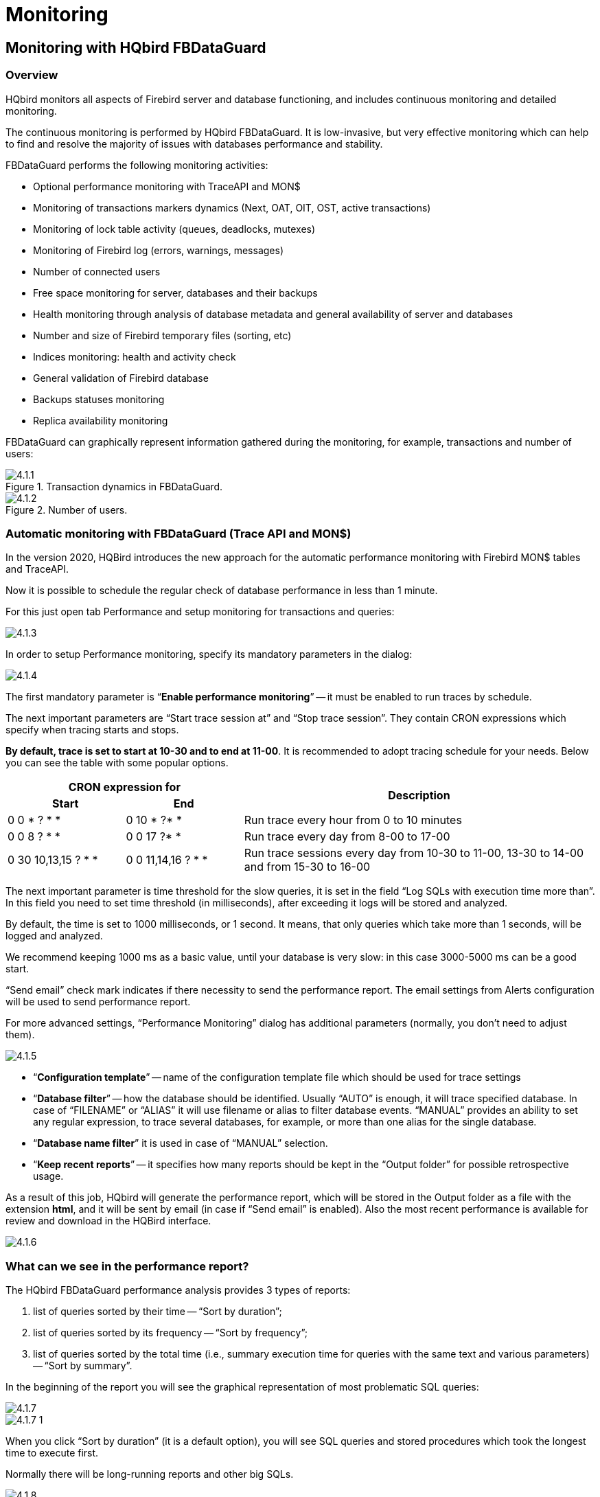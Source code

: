 [[hqbird-monitoring]]
= Monitoring

== Monitoring with HQbird FBDataGuard

=== Overview

HQbird monitors all aspects of Firebird server and database functioning, and includes continuous monitoring and detailed monitoring.

The continuous monitoring is performed by HQbird FBDataGuard. It is low-invasive, but very effective monitoring which can help to find and resolve the majority of issues with databases performance and stability.

FBDataGuard performs the following monitoring activities:

* Optional performance monitoring with TraceAPI and MON$
* Monitoring of transactions markers dynamics (Next, OAT, OIT, OST, active transactions)
* Monitoring of lock table activity (queues, deadlocks, mutexes)
* Monitoring of Firebird log (errors, warnings, messages)
* Number of connected users
* Free space monitoring for server, databases and their backups
* Health monitoring through analysis of database metadata and general availability of server and databases
* Number and size of Firebird temporary files (sorting, etc)
* Indices monitoring: health and activity check
* General validation of Firebird database
* Backups statuses monitoring
* Replica availability monitoring

FBDataGuard can graphically represent information gathered during the monitoring, for example, transactions and number of users:

.Transaction dynamics in FBDataGuard.
image::4.1.1.png[]


.Number of users.
image::4.1.2.png[]


=== Automatic monitoring with FBDataGuard (Trace API and MON$)

In the version 2020, HQBird introduces the new approach for the automatic performance monitoring with Firebird MON$ tables and TraceAPI.

Now it is possible to schedule the regular check of database performance in less than 1 minute.

For this just open tab Performance and setup monitoring for transactions and queries:

image::4.1.3.png[]

In order to setup Performance monitoring, specify its mandatory parameters in the dialog:

image::4.1.4.png[]

The first mandatory parameter is "`*Enable performance monitoring*`" -- it must be enabled to run traces by schedule.

The next important parameters are "`Start trace session at`" and "`Stop trace session`".
They contain CRON expressions which specify when tracing starts and stops.

*By default, trace is set to start at 10-30 and to end at 11-00*. It is recommended to adopt tracing schedule for your needs. Below you can see the table with some popular options.

[cols="1,1,3"]
|===
2+h| CRON expression for
.2+h| Description

h| Start
h| End

|0 0 * ? * *
|0 10 * ?* *
|Run trace every hour from 0 to 10 minutes

|0 0 8 ? * *
|0 0 17 ?* *
|Run trace every day from 8-00 to 17-00

|0 30 10,13,15 ? * *
|0 0 11,14,16 ? * *
|Run trace sessions every day from 10-30 to 11-00, 13-30 to 14-00 and from 15-30 to 16-00

|===

The next important parameter is time threshold for the slow queries, it is set in the field "`Log SQLs with execution time more than`". In this field you need to set time threshold (in milliseconds), after exceeding it logs will be stored and analyzed.

By default, the time is set to 1000 milliseconds, or 1 second. It means, that only queries which take more than 1 seconds, will be logged and analyzed.

We recommend keeping 1000 ms as a basic value, until your database is very slow: in this case 3000-5000 ms can be a good start.

"`Send email`" check mark indicates if there necessity to send the performance report.
The email settings from Alerts configuration will be used to send performance report.

For more advanced settings, "`Performance Monitoring`" dialog has additional parameters (normally, you don't need to adjust them).

image::4.1.5.png[]

* "`*Configuration template*`" -- name of the configuration template file which should be used for trace settings
* "`*Database filter*`" -- how the database should be identified. Usually "`AUTO`" is enough, it will trace specified database. In case of "`FILENAME`" or "`ALIAS`" it will use filename or alias to filter database events. "`MANUAL`" provides an ability to set any regular expression, to trace several databases, for example, or more than one alias for the single database.
* "`*Database name filter*`" it is used in case of "`MANUAL`" selection.
* "`*Keep recent reports*`" -- it specifies how many reports should be kept in the "`Output folder`" for possible retrospective usage.

As a result of this job, HQbird will generate the performance report, which will be stored in the Output folder as a file with the extension **html**, and it will be sent by email (in case if "`Send email`" is enabled). Also the most recent performance is available for review and download in the HQBird interface.

image::4.1.6.png[]

=== What can we see in the performance report?

The HQbird FBDataGuard performance analysis provides 3 types of reports:

. list of queries sorted by their time -- "`Sort by duration`";
. list of queries sorted by its frequency -- "`Sort by frequency`";
. list of queries sorted by the total time (i.e., summary execution time for queries with the same text and various parameters) -- "`Sort by summary`".

In the beginning of the report you will see the graphical representation of most problematic SQL queries:

image::4.1.7.png[]

image::4.1.7-1.png[]

When you click "`Sort by duration`" (it is a default option), you will see SQL queries and stored procedures which took the longest time to execute first.

Normally there will be long-running reports and other big SQLs.

image::4.1.8.png[]

When you click on "`Sort by frequency`" link in the header of the report, you will see most frequent queries: i.e., those queries which started frequently (among logged queries).

image::4.1.9.png[]

For example, in this case the statement `SP_GET_INVOICE_REPORT` was run 46 times. It means that this query heavily affects the overall performance, and it should be optimized first.

When you click on "`Sort by summary`", you will see the queries which took the most part of the time (among logged queries). These queries usually are the best candidates for the optimization.

image::4.1.10.png[]

==== Detailed information for the problematic SQL queries

To see details of the most frequent query, click in the link "`View details`" in the bottom of the query text:

image::4.1.11.png[]

As a result, you will see the longest query among the queries with the same SQL text, with its execution plan, execution statistics and input parameters.

This information is enough to analyze and optimize SQL query in Firebird SQL Studio or other developer IDE.

=== How to select a tool for detailed monitoring

FBDataGuard is the first line of a defense for Firebird database; once FBDataGuard encounters something suspicious inside the monitored areas, it sends an alert with description of the issue.

.Important!
[IMPORTANT]
====
If you have several Firebird servers, we offer HQbird Control Center application which gathers alerts data from the Firebird servers and databases and shows them at the single screen. Contact our for more details.
====

After receiving such alert from FBDataGuard the database administrator should proceed with detailed investigation of the problem.

The choice of tool for detailed monitoring depends on the type of detected problem.

If FBDataGuard reports long-running active transaction (Next-OAT), it is necessary to use *HQbird Mon$Logger* to detect the source of currently running active transaction.

If stuck of oldest interesting transaction is reported, database administrator must plan an explicit sweep to clean uncollected garbage with FBDataGuard sweep job (if it is necessary) and then plan tracking of forced rollbacks with Performance Monitoring in FBDataGuard.

If users report slowness problem with some queries, Perfusion or FBScanner should be used.

If there is unusual spikes in transaction behavior, *IBTransactionMonitor* can be a good addition to HQbird FBDataGuard to clarify the situation.

The problems with general database performance and occasional or periodic slowness require an analysis of database structure, which can be done only with HQbird Database Analyst.

Below we will consider how to work with HQbird monitoring tools in more details.

<<<

== Monitoring with MON$ tables: HQbird MonLogger

HQbird MonLogger is a tool to analyze monitoring tables output in Firebird and find problems with slow SQL queries, wrongly designed transactions (long-running transactions, transactions with incorrect isolation level, etc) and identify problematic applications.

MonLogger can connect to Firebird database with performance problems and identify what is the reason of slowness: is it some user attachment, slow SQL query or long-running transaction?

MonLogger supports Firebird 2.1, 2.5, 3.0, 4.0 and 5.0 -- for older Firebird versions or InterBase please use FBScanner.

MonLogger can show you:

* Top attachments with highest number of IO operations, non-indexed and indexed reads
* Top SQL statements with highest number of IO operations, non-indexed and indexed reads
* Problematic transactions: long-running transactions, transactions with erroneous isolation level, read/write transactions, and related information: when they started, what applications started these transactions, from what IP address, etc
* Attachments and statements with the most intensive garbage collection actions
* Read/write ratio, INSERTS/UPDATE/DELETE ratio, and more.

After connection to the database where you want to find performance problems, several snapshots of monitoring tables should be done -- click on "`Get Snapshot`" to take snapshot.

=== Aggregated performance statistics for users attachments

At the first screen we can see aggregated statistics for database connections, and identify connections with the biggest problems:

image::4.2.1.png[]

==== Sequential reads / Indexed reads

"`Sequential reads / Indexed reads`" shows us total ratio between sequential (non-indexed) reads and indexed reads in application. Usually number of non-indexed reads should be low, so big percent of sequential reads is sign that many SQL queries have `NATURAL` execution plans, and they could be a reason of slow response time.

Click on record in "`TOP attachments: sequential/indexed reads`" will bring you to tab "`Attachments`", where you can see more details about Attachment, and then jump to tab "`Transactions`" or "`Statements`", where you will see transactions and statements linked with selected attachment (if checkmark "`Link to selected attachment`" is on, otherwise all transactions/statements for all attachments will be shown).

==== Write details

"`Write details`" gives you an overview of write operations: ratio between INSERTs/UPDATEs/DELETEs among all database attachments. In the table of top writers you can see attachments with the biggest number of write operations. It is useful to identify applications or software modules which performs excessive number of update or deletes (which are the most dangerous operations in terms of garbage collections).

==== Garbage collection details

What garbage collection operations mean?

* Purge -- engine removes back-versions, only primary version is in database.
* Expunge -- both primary version and all back-versions were deleted.
* Back-out -- remove only primary version (due to rollback).

Usually we can associate purge with `UPDATE` operation, Expunge with `DELETE`, and Backout with rollback of `INSERT` or `UPDATE`. Many backouts could mean that there is a problem with transaction management in the application.

==== Memory usage

"`Memory usage`" graph shows us total memory used by all active attachments now, and peak of allocated memory for them in the past.

List of top attachments by memory usage shows us the biggest memory consumers among your attachments. It is useful to find applications or software modules with excessive memory usage.

=== Aggregated performance statistics for statements

At the second tab you can find aggregated performance statistics for statements.

image::4.2.2.png[]

This statistics better reflects the momentary situation in the database -- since monitoring tables collect information since the beginning of each object life, statements you can see here are those which were running during the moment when snapshot was taken.

==== Sequential reads / Indexed reads

In this list we can see top statements which perform many sequential reads from the database. Usually such statements require SQL tuning -- either through indices tuning, or through SQL query redesign.

To tune the query, check its execution plan: usually it is possible to improve query speed by eliminating `NATURAL` in plans with new indices or query redesign. Click on the statement in this list to open tab "`Statements`", where you can find more details about selected statement, and jump to associated transaction or attachment.

==== Page reads/page writes

This graphs and list shows brief information about top statements which perform many reads -- it means that they consume significant IO and can affect performance of other queries. SQL statements with peak values should be carefully checked for optimal performance.

==== Write details for statements

At this graph you can see what writing SQL statements were doing at the moment when snapshot of monitoring tables was taken, and identify UPDATES and DELETEs which made many changes in the database.

==== Garbage collection details for statements

At this graph we can see how many garbage collection operations were done by statements running at the moment of snapshot.

==== Memory usage for statements

Unlike aggregated memory usage statistics for attachment, statements' memory usage can show us list of exact statements which consume a lot of memory at the moment.

=== Attachments

The third tab is "`Attachments`". You can open this tab directly to jump there by clicking one of the records at "`Aggregated performance statistics`".

image::4.2.3.png[]

"`Attachments`" shows the list of users connected to the Firebird database, with many useful details: `USER` and `ROLE` of attachment, start time and ID of attachment, is there garbage collection enabled for the attachment, name of remote process which established an attachment, and several accumulated performance counters for the attachment: number of sequential reads (done by attachment since its start), number of indexed reads, number of inserts, updates and deletes, as well records backouts, purges and expunges.

By default, some of columns of attachment are switched off, to show only most important information.

Of course, every time you click on attachment, you can jump to transactions running inside it, and then to statements. There is a checkbox in the left upper corner of "`Transactions`" and "`Statements`" tabs, which controls the behavior -- when checked, only transactions and statements marked by selected attachment ID, will be shown.

=== Transactions

Tab "`Transactions`" shows active transactions at the moment when snapshot was taken.

image::4.2.4.png[]

If checkbox "`Link to selected attachment`" is enabled, only transactions for selected attachment will be shown, otherwise all transactions are shown.

One of the most important characteristics is a lifetime of transactions: since Firebird is designed to work with short write transactions, it is important to keep them as short as possible. MonLogger highlights transactions with isolation modes and read-write settings which hold Oldest Active transaction and therefore provoke excessive record versions to be not cleared. If you see such transaction and it started a while ago, it means that it can be responsible for excessive records versions.

Sort on "`started at`" column and look for old transactions, marked in red: all writeable transactions and read only snapshots stuck Oldest Active Transaction and provoke excessive record versions to be hold. Identify where these transactions started (right-click and select "`View parent attachment`") and fix your code to commit this transaction earlier.

=== Statements

image::4.2.5.png[]

Tab "`Statements`" shows statements active at the moment of snapshot: if you need to catch all statements FBPerfMon or FBScanner should be used (all these tools are part of IBSurgeon Optimization Pack).

If "`Link to selected attachment`" is enabled, only statements for specific attachment will be shown, otherwise all active statements are in the list.

Some statements have no associated transaction id (=0): these queries are prepared, but not executed.

<<<

[[hqbird-advanced-monitor-viewer]]
== Advanced Monitor Viewer

Advanced Monitor Viewer allows graphical display of additional performance counters. They are based on both trace data and data from monitoring tables, plus additional system utilities such as wmic (Windows) are used.

To launch the "`Advanced Monitor Viewer`" click on the corresponding item of the Start menu menu:IBSurgeon[HQbird Server Side 2024 > Advanced Monitor Viewer] or run the script `AVM/quick_start.cmd`.

After successful launch, the page `http://127.0.0.1:8083` will open in your default browser.

You will be prompted to log in:

image::4.4.1.png[]

The default login and password are the same as for DataGuard: "admin / strong password".

After successful authentication, a page will open with a panel on which various graphs are located, displaying the system load at different points in time.

On the left side of the page, you will see two buttons: "`Properties`" and "`Databases`". The first one opens a context menu for selecting counters that will be displayed on the charts. The second, opens the context menu in which you can select the database for which these counters are displayed. The database must be registered for monitoring with DataGuard.

image::4.4.1-1.png[]

At the top of the page, the name of the database, bookmarks with dates are displayed, as well as the time interval for which the performance counters are displayed. You can change the viewing date and select the desired interval.

image::4.4.2.png[]

The following counters can be displayed graphically:

=== Fetches, Reads, Writes, Marks

The graph displays the performance counters Fetches, Reads, Writes, Marks based on monitoring tables. You can drill down to each time point by clicking on it or selecting "Data for time" from the list.

image::4.4.3.png[]

=== Users

The graph displays the number of active users and requests, as well as the ping time. You can drill down to each time point by clicking on it or selecting "Data for time" from the list.

image::4.4.4.png[]

=== Traces

The graph displays the performance counters Fetches, Reads, Writes, Marks and statement execute time based on data from trace logs. You can drill down to each time point by clicking on it or selecting "Data for time" from the list.

image::4.4.5.png[]

=== RAM and CPU Windows

The graph displays the consumed memory, as well as the processor load based on tracking by the wmic utility.

image::4.4.6.png[]

=== RAM and LoadAvg Linux

The same as "RAM and CPU Windows", only in Linux.

=== Transactions

The graph displays the number of active transactions and the gap between the counters OST-OIT, Next-OAT.

image::4.4.7.png[]

=== Lock Table Info

The graph displays data to the load on the lock manager (relevant in Classic and SuperClassic).

image::4.4.8.png[]

<<<

== Monitoring with HQbird FBScanner

=== What is FBScanner?

FBScanner (Firebird Scanner) is a tool included in HQbird advanced distribution of Firebird, which can monitor and view all traffic between Firebird and InterBase servers and their client applications.

It shows the real-time activity of connected clients:

* Connections (IP/Name, duration, CPU load),
* Queries (query text, status, parameters)
* Transactions (with parameters).

FBScanner can log all SQL traffic to text files and external Firebird database, it includes FBScanner LogAnalyzer module to analyze SQL performance.

FBScanner can be used to profile database applications, monitor user activity, and manage database connections (including client disconnects on Classic, SuperClassic and SuperServer architectures). It`'s also ideal for troubleshooting INET errors, as well as auditing existing applications and performance tuning.

FBScanner supports Firebird (V1.x, V2.0, V2.1 and V2.5), InterBase (V4.0 to 2009/XE3). It is a useful tool for analyzing production databases, especially if the application has been developed by third-party and there is no source code available.

FBScanner is transparent as far as the database application is concerned and does not require any changes in application or database source code, logic or configuration.

=== Issues that FBScanner can help to resolve

* Real-time monitoring of connections. FBScanner shows all connections to the selected database server: the IP/DNS name of connected client, database and connection time.
* Real-time monitoring of SQL queries. For each connection FBScanner shows all the currently running SQL queries along with their transaction parameters.
* Detection of the oldest connection and the oldest active transaction to allow you to analyze that may have non-optimal transaction behavior or incorrect transaction design or show users who might be using the application in a manner that may be affecting performance.
* Client disconnects. Check that disconnections are taking place correctly. You can also use FBScanner to disconnect users in order to perform maintenance or database upgrades.
* FBScanner allows the routing of specific applications or particular users to allow you to zoom in on specific applications or users.
* You can log SQL queries. For debugging or for security FBScanner can log all the selected traffic to a special database for further analysis. FBScanner includes LogAnalyzer tool to find bad queries and ineffective SQL plans.


=== Performance Impact

FBScanner does not change anything in transferred SQL traffic and works simply like a transparent proxy, so all applications will work normally.

FBScanner consume approximately 50-150Mb of memory (for 30-100 active clients), it is known that FBScanner adds approximately 150ms for every SQL statement.

=== How to configure FBScanner for local computer?

To configure FBScanner start "`FBScanner Service Settings`" from Start menu (`IBSurgeon\HQbird Server Side\Firebird SQL Scanner\`).This tool will help you to setup both basic and advanced configuration parameters for FBScanner.

The basic configuration parameters are shown at the main screen of "`FBScanner Configuration`". It scans Windows registry for installed Firebird services and show them in the grid.

image::4.3.1.png[]

By default Firebird uses port 3050 for network connections.

FBScanner works as a transparent TCP proxy -- it redirects all SQL traffic from and to Firebird clients to another.

FBScanner offers to change Firebird port to 3053, in order to start its own instance at 3050. FBScanner checks for the port usage and if either 3050 or 3053 are used by other software (not Firebird), it will warn you with red caption "`Port used`" near new "`Port`" text box.

The green figure in the center of "`FBScanner Configuration`" main screen briefly shows how client applications SQL traffic will be passed.

At the figure below you can see that FBScanner found Firebird 1.5 instance, and offers to change its port to 3053, in order to set own instance to listen at 3050.

Such default scenario will give the maximum compatibility with existing Firebird clients (i.e., end-user applications).

To approve the changes, click "`Ok`", otherwise "`Cancel`".

[IMPORTANT]
====
If FBScanner settings were changed, FBScanner Service will be restarted, and all existing Firebird connections will be dropped! Be careful with changing FBScanner settings in production environment. FBScanner will ask your permission to restart, please decide carefully.
====

=== How to setup FBScanner for remote computer?

FBScanner can route SQL traffic not only as local proxy, but from another computer too. To understand the difference and discover consequences, let's walk though details.

The basic (and default) configuration of FBScanner implies that it works on the same computer where Firebird is working, and process all SQL traffic from Firebird clients (i.e., end-user applications) which use default connection string (and, therefore, port 3050).

image::4.3.2.png[]

Sometimes it's not convenient to setup FBScanner to process all requests, for example, in case of:

* Only several (may be, the single workstation) workstations need to be profiled/logged
* Only certain application or narrow functionality need to be profiled
* Developers need to check some SQL code on the live database -- gather SQL log with execution statistics, plans, etc.
* Heavy load (too many workstations). In case of heavy load FBScanner can consume resources of the main server, and it's better to move FBScanner (as well as FBScanner log, if it's enabled, to the dedicated computer).
* Linux server. If Firebird works on Linux, it's possible to route SQL traffic through remote instance of FBScanner on Windows.

In these cases the good idea is to setup FBScanner at the remote computer and pass only part of SQL traffic through it. It also makes possible to perform necessary analysis of SQL without changing ports or other configuration at server -- the only needed adjustment will be change host name in client applications' connections strings.

One of the frequent use cases for setting up FBScanner in remote configuration is using it as debug console for developer computer, so developer can see in real-time (with FBScanner LogViewer) or afterwards (with FBScanner LogAnalyzer) all SQLs from own computer to the Firebird server.

At the figure below you can see how it can look like:

image::4.3.3.png[]

Now let's back to the configuration and see how easy to setup FBScanner to route SQL traffic at the remote computer.

At the bottom of the main screen of "`FBScanner Configuration`" you can see the following default settings (for Firebird 2.5 example we considered above):

image::4.3.4.png[]

In order to setup FBScanner to route SQL traffic to the remote Firebird, we need to change "`Server Type`" from "`Local...`" to "`Remote`". It will change the main screen of the configuration tool.

First of all, we need to specify network name (or IP) of the computer with Firebird instance and port where it will be used -- it should be entered into "`Interface`" text box.

Then we need to specify Firebird version -- in our example it's Firebird 1.5.

FBScanner instance also has "`Interface`" -- it's the list of network adapters found at the computer. If you need to bind FBScanner to one of them and disable connections from other network adapters, choose one of the adapters from the drop-down list. By default FBScanner will accept Firebird clients`' requests from all network adapters.

Below you can see the example of FBScanner configuration to route SQL traffic to remote Firebird instance, which resides on *myserver1* computer and works on default port 3050.

image::4.3.5.png[]

Click "`Ok`" to confirm new settings, and FBScanner will route SQL requests to the remote Firebird.

[IMPORTANT]
====
If you need to pass SQL traffic from client applications through remote FBScanner, please change Firebird appropriate connection string. For example, if originally client applications have connected with "`*myserver1:C:\Database\data.fdb*`", in order to pass SQL traffic through FBScanner in this example you need to change connection string to "`*computer1:C:\Database\data.fdb*`" (where `computer1` is the network name of the computer where FBScanner works).
====

=== How to setup logging?

From Start menu run "`Firebird Scanner\FBScanner Settings`", then click button "`Advanced options`" (in the right bottom of the main screen).

image::4.3.6.png[]

At the dialog click tab "`SQL log`".

image::4.3.7.png[]

By default logging is disabled.

[IMPORTANT]
====
It's important to understand that logging to SQL database will write all SQL operations, including transactions, connects, etc. It means that SQL log database will consume the same amount of resources (CPU, HDD, etc) as the main database does. Due to this fact for heavy load environments we recommend to use remote configuration of FBScanner for SQL logging.
====

There are 2 options for logging -- to file and to Firebird log database.

==== Logging to text files

File logging creates text file for each connection where FBScanner writes SQL and transactions operators. We recommend file logging for debug purposes and during development -- it's suitable to investigate linear SQL code. If there are a lot of connections, file logging becomes not very suitable.

To enable file logging, click radio button near "`File`" option and set folder where to store file logs (check that specified folder exists first!):

image::4.3.8.png[]

Then click "`Ok`".

[IMPORTANT]
====
Enabling logging will require restart of FBScanner Service, so all current connections will be dropped. FBScanner will ask your permission to do it immediately.
====

==== Example of text file logging

For the following `isql` commands

[listing]
----
Use CONNECT or CREATE DATABASE to specify a database

SQL> connect "localhost:E:\Temp\TEST15_2.FDB";
Database:  "localhost:E:\Temp\TEST15_2.FDB"

SQL> create table t1(i1 integer, c1 varchar(150));
SQL> create table t2(i2 integer, b1 blob);
SQL> select count(*) from t1;

COUNT
============
0

SQL> insert into t1(i1, c1) values(1, 'test');
SQL> select count(*) from t1;

COUNT
============
1

SQL> exit;
----

FBScanner created the following log:

[listing]
----
/* Log created by FBScanner v2.7.19
14.01.2011 16:06:07
	  Client IP      = 127.0.0.1
	  Client Name    = ibsurgeon3
	  Client Process = isql [1884]
*/
CONNECT '127.0.0.1/3053:E:\Temp\TEST15_2.FDB' USER 'SYSDBA';

/* 14.01.2011 16:06:09 */
/* TrID=20; */
SET TRANSACTION READ WRITE WAIT SNAPSHOT;

/* 14.01.2011 16:06:09 */
/* TrID=22; isc_tpb_version1, isc_tpb_write, isc_tpb_read_committed, isc_tpb_wait,
   isc_tpb_no_rec_version */
SET TRANSACTION READ WRITE WAIT ISOLATION LEVEL READ COMMITTED NO RECORD_VERSION;

/* 14.01.2011 16:06:19 */
/* QrID=26 TrID=22; EXECUTE */
create table t1(i1 integer, c1 varchar(150));

/* 14.01.2011 16:06:19 */
/* QrID=26 TrID=22; INFO */

/* 14.01.2011 16:06:19 */
/* TrID=22; */
COMMIT;

/* 14.01.2011 16:06:33 */
/* TrID=27; isc_tpb_version1, isc_tpb_write, isc_tpb_read_committed, isc_tpb_wait,
   isc_tpb_no_rec_version */
SET TRANSACTION READ WRITE WAIT ISOLATION LEVEL READ COMMITTED NO RECORD_VERSION;

/* 14.01.2011 16:06:33 */
/* QrID=31 TrID=27; EXECUTE */
create table t2(i2 integer, b1 blob);

/* 14.01.2011 16:06:33 */
/* QrID=31 TrID=27; INFO */

/* 14.01.2011 16:06:41 */
/* TrID=32; isc_tpb_version1, isc_tpb_write, isc_tpb_read_committed, isc_tpb_wait,
   isc_tpb_no_rec_version */
SET TRANSACTION READ WRITE WAIT ISOLATION LEVEL READ COMMITTED NO RECORD_VERSION;

/* 14.01.2011 16:06:41 */
/* QrID=36 TrID=20; EXECUTE */
select count(*) from t1;

/* 14.01.2011 16:06:41 */
/* QrID=36 TrID=20; INFO */

/*
	Fetch count     = 1
*/

/* 14.01.2011 16:07:11 */
/* QrID=38 TrID=20; EXECUTE */
insert into t1(i1, c1) values(1, 'test');

/* 14.01.2011 16:07:17 */
/* QrID=40 TrID=20; EXECUTE */
select count(*) from t1;

/* 14.01.2011 16:07:17 */
/* QrID=40 TrID=20; INFO */

/*
	Fetch count     = 1
*/

/* 14.01.2011 16:07:26 */
/* TrID=32; */
COMMIT;

/* 14.01.2011 16:07:26 */
/* TrID=27; */
COMMIT;

/* 14.01.2011 16:07:26 */
/* TrID=20; */
COMMIT;
----

As you can see, file log is useful to understand how SQL commands were run inside the single connect.

==== Logging to Firebird database

Before you start with SQL log, it's necessary to understand some implementation details, which can be important for production systems.

In general logging to Firebird database is implemented in the straightforward way: FBScanner service writes all traffic to the external Firebird database. Firebird database with log can be at the same computer where FBScanner resides, or at the remote computer.

Please consider the following requirements for SQL log configuration:

* Log database (and appropriate Firebird instance) should be in Firebird 2.5 format (since FBScanner 2.7.15). If you are forced to use FBScanner at the computer with another Firebird version, you need to use embedded Firebird 2.5 to store log.
* SQL traffic from all logged connections is written into the single table, with appropriate markers (from what computer, application, user, etc. this particular record was created).
* Log database can consume significant amount of resources in case of heavy load. For many connections it`'s recommended to setup FBScanner and Firebird log database at dedicated computer.
* In many cases it`'s not necessary to log all connections, because they repeat the same set of SQL queries. Careful investigation of the single connection can be the most effective way to find performance problems.

To enable SQL logging, click on "`SQL`" radio button. It will enable appropriate text boxes and controls.

image::4.3.9.png[]

First of all, click button "`Edit`".

image::4.3.10.png[]

[IMPORTANT]
====
If you intend to use the same Firebird instance to log SQL traffic, you need to specify connections string with explicit and direct port.
In our example it will be port 3053, and connection string looks like `127.0.0.1/3053:C:\FBScanner_log.fdb`
====

In this dialog you also need to specify how to connect to database with log.

If there is no database with specified name, create new database -- click "`Create database log`".

Test connection with log database -- click "`Test connection`".

Click "`Ok`" to save settings.

==== Transactions markers

FBScanner can gather information about transactions markers (in the same way like IBSurgeon Transaction Monitors does). Gathered information will be shown as graphs in FBScanner Log Analyzer.

For this purpose, FBScanner runs separate connect, which requires Login, Password and path to the appropriate client dll (if you track Firebird 1.5 with FBScanner, `fbclient.dll` from 1.5 will be required).

If you decide to gather transactions markers information, mark checkbox "`Collect transactions counters info`" and fill out "`Login`", "`Password`" and "`Client DLL`" fields.

==== Using Embedded Firebird 2.5 for SQL log

If you need to use SQL log at the computer where old Firebird is used (1.0, 1.5, 2.0, 2.1 or even InterBase), it's recommended to use Firebird 2.5 Embedded to store log.

You can download Firebird 2.5 Embedded from https://www.firebirdsql.org[www.firebirdsql.org].

Unpack the archive right into the FBScanner folder (`C:\Program Files\IBSurgeon\Firebird Scanner` by default) and rename `fbembed.dll` into `fbclient.dll`.

Folder structure will look like this

image::4.3.11.png[]

After that run "`Advanced options`", tab "`SQL logging`", radio button "`SQL`" and click "`Edit`", then in the "`Client library`" point to the renamed `fbclient.dll`, as it shown below.

image::4.3.12.png[]

[TIP]
====
In Embedded Firebird `fbclient.dll` represents the whole engine.
It works inside the process of FBScanner and there is no interaction with other installed Firebird instances, both full and embedded.
====

=== How to analyze FBScanner log?

Many users told us that they did not realize how many queries, transactions and other operations are performed by their software. As you remember, FBScanner stores all information into the single table. It uses self-links to reduce the amount of stored information and it makes raw log hard to read and understand.

To facilitate log analysis we have created new module in FBScanner -- LogAnalyzer. It's available in IBSurgeon Deploy Center for all FBScanner users (inside "`Download`" section).

LogAnalyzer requires Firebird 2.5 to work with log database. It also creates new indices and runs heavy reporting queries, so it's recommended the following procedure:

. Setup logging and gather statistics for at least 1 day
. Copy log database to another computer with Firebird 2.5
. Connect to the copy of log database and perform analysis at the developer's computers
. Copy updated versions of log databases as necessary

To analyze log database, start LogAnalyzer and click "`Connect to FBScanner log base`", then fill out connection parameters and select log database.

image::4.3.13.png[]

At first start LogAnalyzer will create necessary indices, it can take several minutes.

After that LogAnalyzer will show the last available day in the log at the "`Server Load`" tab:

image::4.3.14.png[]

"`Server Load`" tab shows how many SQL queries were run per minute, and how much time they took to execute. Effectively it shows server load, i.e., number of queries and their execution times.

Zoom in (button in the top left corner of the tab "`Server load`"), drag graph by holding right-button of the mouse and select the peak you are interested to investigate -- click right-button to show popup-menu

image::4.3.15.png[]

It will show you tab "`All statements`", where you can browse SQL queries

image::4.3.16.png[]

Select any query to see its text and, if plan logging feature is enabled, its plan.

To follow the execution flow, you can right-click on the query and look for connection and transactions for this query

image::4.3.17.png[]

LogAnalyzer marks bold queries in the same transaction:

image::4.3.18.png[]

You can sort queries and, for example, find query with the longest execution time:

image::4.3.19.png[]

To know more about this query -- double-click on it and see more details

image::4.3.20.png[]

=== How to track 10054 errors, disconnects and failed login attempts?

FBScanner automatically logs all 10054 errors, disconnects and failed login attempts with detailed description in the `FBScanner.log` file, which is in FBScanner main directory.

[listing]
----
19.08.2010 21:43:09
	Connect Error
	  Client IP      = 192.10.1.2
	  Client Name    =
	  DB Name        =
	  DB User        = MORTON
	  Client Process = SUPC [5520]
	  Client Process (by fbclient) = E:\TEMP\TEST1.EXE [5520]
	  STATUS         = [file  is not a valid database]


19.08.2010 21:43:25
	Login Failed
	  Client IP      = 127.0.0.1
	  Client Name    = ibsurgeon3
	  DB Name        = C:\Program Files\Jupiter2010\Data\data.gdb
	  DB User        = MORTON
	  Client Process = Jupiter.exe [3032]
	  Client Process (by fbclient) = E:\TEMP\TEST1.EXE [3032]
	  STATUS         = [Your user name and password are not defined.
Ask your database administrator to set up a Firebird login.]
----

=== Backup/restore and mass load operations

To perform operations which do not require monitoring or debugging, like backup and restore or mass load of records (in billing systems) we recommend bypassing FBScanner service.

If FBScanner is installed in default recommended configuration, i.e., on port 3050 and Firebird is on port 3053, connection strings should be like this

[listing]
----
server_name/3053:Disk:\Path\database.fdb
----

example of connection string

[listing]
----
connect "localhost/3053:C:\TEMP\database.fdb" user "SYSDBA" password "masterkey";
----

Example of using backup command

[listing]
----
gbak.exe -b -g -v -user SYSDBA -pass masterkey localhost/3053:C:\TEMP\database.fdb C:\temp\backup.gbk
----

and, of course, using local connection string will always bypass FBScanner:

[listing]
----
gbak.exe -b -g -v -user SYSDBA -pass masterkey C:\TEMP\database.fdb C:\temp\backup.gbk
----

=== Real-Time Monitoring: FBScanner Viewer

To monitor connections, queries and transaction in real-time FBScanner includes special tool namely FBScanner Viewer.

FBScanner Viewer shows momentary snapshot of SQL traffic between Firebird and monitored client applications.

image::4.3.21.png[]

In the first column we can see type of record -- connection, statements or transaction.

In the table below you can find description of all columns at main page of FBScanner Viewer (some columns are hidden by default, use menu Columns to turn them on/off):

[cols="1,1", options="header"]
|===
| Column title
| Column description


|! (first column)
|Indicates type of record in FBScanner Viewer -- there are separate set of values for SQL statements, transactions and connections.
They are described in the next table below.

Sign "`!`" in the title of this column means active filter -- click on the triangle at right side of sign "`!`" to adjust it.

|Tag
a|Green/red background shows CPU Usage in % (red -- Kernel, green -- Firebird).

Text is shows tags value (if it was specified in SQL query).

Example how to set tag values:

[listing]
----
SELECT * FROM RDB$DATABASE
/*FBSCANNER$CON_NAME=MyConnect;
FBSCANNER$TR_NAME=MyTransaction;
FBSCANNER$ST_NAME=SomeImportantQuery; */;
----

Also in this column you will see execution of `gbak` and `gfix` tools.

|Transaction Count
|Applicable for connection row.
Number of active transactions in the connection is shown.

It's very useful to find applications with auto-commit and other ineffective transaction management issues.

|PID
|Process ID for Firebird. Only for Classic Architecture

|Client IP
|IP of connection

|Client Name
|DNS of connection (if possible to resolve)

|Client Process Name
|Starting from Firebird 2.1, `fbclient.dll` shows name of client application. For example, `C:\Program Files\Firebird\Firebird_2_1\bin\isql.exe`

|Priority
|Priority of Firebird instance (Classic only)

|Database
|Database name or its alias, as it appears in the connection string

|User
|Users name -- for example, SYSDBA (it does not supported Trusted Authentication)

|Role
|Role of user

|Start
|For connection row -- connection time, for transaction -- start time of transaction, for statement -- query start time.

|Time
|`'NOW' - Start`; Time from the start moment

|Last Activity
|Time of last action for current connect/transaction/statement.

|Inactive
|`'NOW' - Last Activity`; Period of inactivity

|Latest Retaining
|Time of the most recent "`COMMIT RETAINING`" or "`ROLLBACK RETAINING`" in the current transaction

|Retaining
|`'NOW' - Latest Retaining`

|Received
|Bytes, received by client

|Sent
|Bytes, sent by client

|CPU Time
|Shows overall time consumed in connection/transaction/query. If there is more than 1 query in transactions, execution time of all queries will be summarized. The same rule is for connection time calculation.

|Prepare Time
|

|Execute Time
|

|Fetch Count
|Applicable only for statements. Number of rows, as it's reported by `fbclient.dll`

|Protocol
|Firebird protocol version for current session.

|Version
|Version of `fbclient.dll`/`gds32.dll`.

Version detection is not 100% correct: minor versions are considered as the same, JayBird and .NET Provider are considered as the same, InterBase 8.x = InterBase 9.x
|===

In the following table you can see details for the values appeared in the first column in FBScanner Viewer for SQL statements rows:

[cols="1,1", options="header"]
|===
| Flag
| Description


|A
|Allocated. Initial phase of SQL query life cycle

|P
|Prepared. Indicates that statement was prepared

|E
|Execute. Query is being executing at the moment

|C
|Closed statement. Execution is finished

|D
|Dropped statement.

|F
|Fetching is in progress

|f
|Fetching is in progress, but suspended at the moment (recordset is not fetched)

|c
|Closed cursor. All data was fetched.
|===

==== Tags

Tags allow assigning readable identifiers (names) to Connections, Queries and Transactions.

You just need to add these commentaries:

[listing]
----
SELECT COUNT(*) FROM RDB$DATABASE
/* FBSCANNER$CON_NAME=My_application;
   FBSCANNER$TR_NAME=Read_only_transaction_N1;
   FBSCANNER$ST_NAME=Customers_list_query; */
----

* FBSCANNER$CON_NAME= sets the name of connection. After the first assignment this name will be kept during the whole connection life.
* FBSCANNER$TR_NAME= sets the name of transaction. After the first assignment this name will be used during the whole life of transaction.
* FBSCANNER$ST_NAME= sets the name of query.

Tags are showed in the first column in FBScanner Viewer grid, and it`'s possible to filter tags by their names.

Tags are useful to quickly answer the following frequent questions:

* What program has launched this query? (developers need to mark with FBSCANNER$CON_NAME tag each database connection)
* What is the transaction for this query? (developers need to use FBSCANNER$TR_NAME tag to mark transactions)
* What is this very long query? (developer can mark long queries with readable names like "`Annual report`").

==== FBScanner Viewer Menu

FBScanner Viewer offers wide range of options to make debugging and optimization easier, which are accessible through its menu:

* *Server*
+
** Connect To
** Disconnect To
** Recent Servers
** Exit
* *Connections*
+
** Disconnect
** Disconnect Clients...
** Kill Process
** Latest Queries
** Oldest Connection
** Process Priority...
** Ping Client
** Ping All Clients
** Extract Plans
* *Transactions*
+
** OAT
* *Tools*
+
** *View Style*
+
*** Database Administrator (connections only)
*** Database Developer (without transactions)
*** Database Developer (with transactions)
** Language -- English, Italian, Russian, Portuguese
** Plugins
** Options
* *Columns* -- list of columns
* *Help*


==== Server

To connect to the FBScanner Service select Service\Connect To.

The following dialog will appear:

image::4.3.22.png[]

After selecting the server FBScanner Viewer will ask for password. There are 2 passwords -- for read-only access and for administrator (full) access. By default the password for read-only access is blank.

image::4.3.23.png[]

[TIP]
====
To setup passwords for FBScanner Viewer access you need to go to "`FBScanner Configuration`" -- "`Advanced Settings`".
====

*Server\Disconnect* disconnects FBScanner Viewer from FBScanner Service.

*Server\Recent Servers* shows list of most recent FBScanner Services where FBScanner Viewer connected to.

*Exit* closes FBScanner Viewer.

==== Connections

"`Disconnect`", "`Disconnect clients`" and "`Kill Process`" menu options are available only when connected to FBScanner Service with administrative rights.

*Disconnect* will ask to close the current connection (highlighted in the main FBScanner Viewer grid):

image::4.3.24.png[]

"`*Disconnect clients*`" runs the following dialog:

image::4.3.25.png[]

In the right side there is a list of connections, represented by databases names, or clients, or user, according the filter above.

Using > and < buttons, administrator can select connections to be disconnected and then click "`Disconnect`" button.

Disconnect will be done by emulation of 10054 error -- there will be appropriate record(s) in the `firebird.log` (`interbase.log`) and in `FBScanner.log`.

==== Kill

There are few cases when you need to kill Firebird process, and we do not recommend it.

"`Kill process...`" asks for explicit killing of Firebird process, and it works only at local FBScanner and Classic Architecture:

image::4.3.26.png[]

It will not work with SuperServer or SuperClassic architectures.

"`*Latest Queries*`" shows list of 20 most recent queries in the selected connection:

image::4.3.27.png[]

It's useful for ad-hoc debugging, it works like "`Rewind`" button.

[TIP]
====
For full-fledged logging of SQL traffic enable SQL logging feature in FBScanner Service, and use FBScanner LogAnalyzer to look through the log.
====

"`*Oldest Connection*`" shows the oldest connection in the grid.

"`*Process Priority*`" is applicable only for local FBScanner installation with Classic architecture.
It enables to set process priority for Classic instances.

"`*Ping Client*`" allows to check – is selected connection still alive?

"`*Ping All Clients*`" checks all connections in the same way.

"`*Extract plans*`" starts plan extracting for selected connect. Extracted plans are shown in the grid, and also stored in the SQL (or text) log.
If logging is not enabled, nothing happens. To enable plan extraction for all connects, use appropriate setting in "`FBScanner Configuration`".

==== Transactions

The single option *Transactions\OAT* will put selection in the grid to the oldest active transaction.

==== Tools

In menu "`Tools`" we can see several options.

With "`*View Style*`" user can select the most suitable representation of grid data:

* Database Administrator (connections only)
* Database Developer (without transactions)
* Database Developer (with transactions)

FBScanner Viewer is localized in 4 languages.

Use *Tools\Language* to switch between languages:

image::4.3.28.png[]

"`*Plugins*`" option enables plugins.

For more information please contact link:mailto:support@ib-aid.com[support@ib-aid.com]

"`*Options*`" is another way to change some of FBScanner Service parameters.

image::4.3.29.png[]

Please consider appropriate session of this guide for details of FBScanner Service Configuration.

==== SQL log structure

FBScanner stores SQL traffic in the following table:

[source,sql]
----
CREATE TABLE FBSCANNER$LOG
(
    ID                   BIGINT NOT NULL,
    IDATTACHMENT         BIGINT,
    IDTRANSACTION        BIGINT,
    PID                  INTEGER,
    ROW_TYPE             INTEGER NOT NULL,
    CLIENT_IP            VARCHAR(24),
    CLIENT_NAME          VARCHAR(256),
    CUSTOM_NAME          VARCHAR(256),
    SUBNET_NAME          VARCHAR(256),
    DB_FILENAME          VARCHAR(512),
    DB_USER              VARCHAR(512),
    DB_ROLE              VARCHAR(512),
    START_TIME           TIMESTAMP DEFAULT 'NOW' NOT NULL,
    END_TIME             TIMESTAMP,
    LAST_ACTIVITY        TIMESTAMP DEFAULT 'NOW' NOT NULL,
    LAST_RETAINING       TIMESTAMP,
    WORK_TIME            INTEGER DEFAULT 0 NOT NULL,
    CPU_TIME_USER        INTEGER DEFAULT 0 NOT NULL,
    CPU_TIME_PRIVILEGED  INTEGER DEFAULT 0 NOT NULL,
    FETCH_COUNT          INTEGER DEFAULT 0 NOT NULL,
    RESULT               INTEGER,
    SQL_TEXT             BLOB SUB_TYPE 1 SEGMENT SIZE 80,
    SQL_TEXT2            BLOB SUB_TYPE 1 SEGMENT SIZE 80,
    SQL_PLAN             BLOB SUB_TYPE 1 SEGMENT SIZE 80,
    PREPARE_TIME         INTEGER DEFAULT 0 NOT NULL,
    EXECUTE_TIME         INTEGER DEFAULT 0 NOT NULL
);
----

==== Logical structure

There are 3 levels of hierarchy in this table:

* ID -- primary key
* IDATTACHMENT and IDTRANSACTION -- foreign keys referenced to FBSCANNER$LOG.ID
* ROW_TYPE -- hierarchy level (0, 1, 2 )

.Level 1. Connection.ROW_TYPE = 0
[cols="1,1", frame="all"]
|===
|PID
|Process ID (only for local FBScanner)

|ROW_TYPE
|0

|CLIENT_IP
|IP address of client

|CLIENT_NAME
|DNS name

|CUSTOM_NAME
|Connection tag (if assigned in query text)

|SUBNET_NAME
|Logical name of subnet. See file `FBScanner.subnets`

|DB_FILENAME
|Database alias or full database path

|DB_USER
|User name

|DB_ROLE
|User role

|START_TIME
|Start of connection

|END_TIME
|End of connection
|===


.Level 2. Connection.ROW_TYPE = 1
[cols="1,1", frame="all"]
|===
|IDATTACHMENT
|Connection ID

|ROW_TYPE
|1

|CUSTOM_NAME
|Transaction tag (if assigned)

|START_TIME
|Transaction start time

|END_TIME
|Transaction end time

|LAST_RETAINING
|Time of most recent commit retaining or rollback retaining

|RESULT
|

0 – transaction is active

1 – Commit

2 – Rollback

|SQL_TEXT
|Transaction flags
|===



.Level 2. Connection.ROW_TYPE = 2
[cols="1,1", frame="all"]
|===
|IDATTACHMENT
|Connection ID

|IDTRANSACTION
|Transaction ID

|ROW_TYPE
|2

|CUSTOM_NAME
|Query tag (if assigned)

|START_TIME
|Query start time

|WORK_TIME
|Time till the answer from server

|CPU_TIME_USER
|CPU Time (local only)

|CPU_TIME_PRIVILEGED
|CPU Kernel Time (local only)

|FETCH_COUNT
|Number of records, returned by query

|RESULT
|0 -- query executed successfully, otherwise this field contains SQLCODE of error

|SQL_TEXT
|Query text (with parameters)

|SQL_TEXT2
|Original query text(NULL if equal to SQL_TEXT)

|SQL_PLAN
|Query execution plan (if "`Extract plans`" setting is enabled)

|**PREPARE_TIME**
|Prepare time

|**EXECUTE_TIME**
|Query execution time
|===

==== Indices in the log

Initially log database contains only primary key index.

FBScanner Log Analyzer creates necessary indices at the first connect.

=== FBScanner Feature Matrix

[cols="1,4,1,1"]
|===
.2+h| #
.2+h| Feature
2+h|FBScanner mode

h| Agent
h| Remote


|
|Operation Systems Support
|
|

|
|**Windows**
|X
|X

|
|Linux, Mac OS X, Free BSD
|
|X

|
|Firebird and InterBase versions supported
|
|

|
|Firebird 1.0, Yaffil 1.0 (including logging)
|X
|X

|
|Firebird 1.5 (including logging)
|X
|X

|
|Firebird 2.0 (including logging)
|X
|X

|
|Firebird 2.1 (including logging)
|X
|X

|
|Firebird 2.5 (including logging + SuperClassic support)
|X
|X

|
|InterBase 6.0-2009/XE (including logging)
|X
|X

|**1**
|**Connections**
|
|

|**__1.1__**
|**__Information about established connections in the FBScanner Viewer:__**
|
|

|
|Firebird/InterBase user login
|X
|X

|
|IP-address or computer name
|X
|X

|
|Connection time and time of the latest activity
|X
|X

|
|Priority of processes (only for Classic architecture)
|X
|

|**__1.2__**
|**__Connection management (requires logging to FBScanner Viewer with Admin rights)__**
|
|

|
|Safe disconnect of one or several connections using TCP/IP connection interruption (imitation of 10054 error)
|X
|X

|
|Changing of processes priority in Classic architecture (for example, to adjust priority of long running report or something like this. Using tags administrator can recognize connection where report is working -- see below in "`Tags`").
|X
|

|
|Automatic priority settings for Firebird with Classic architecture.
In FBScanner configuration administrator can set up automatic correspondence:

Specified IP or subnet of IPs – set priority X

Specified hostname – set priority X

Specified database name – set priority X

Specified user login name – set priority X
|X
|

|
|Killing of Classic processes, not recommended to use, but sometimes it is helpful
|X
|

|
|Ability to restrict all connections (to perform some operations which require exclusive access)
|X
|X

|
|Filtering connections viewing using all connections parameters (except time information)
|X
|X

|
|White and black list of databases to connect
|X
|X

|
|White and black list of IP addresses (clients)
|X
|X

|
|Restriction of connections # -- administrator can limit the number of connections
|X
|X

|
|Emulation of "`Wrong login/password`" error for denied connections
|X
|

|
|Detection of old/incorrect versions of fbclient.dll/gds32.dll
|X
|X

|**__1.3__**
|**__Logging events related with connections__**
|X
|X

|
|FBScanner logs unsuccessful login attempts in the `FBScanner.log`. For each unsuccessful login attempt FBScanner writes the following information: IP-address, login name, database and time of login attempt.
|X
|X

|
|

If connection was broken (10054 error), FBScanner determines and logs one of the 5 type of disconnects:

Client application was closed improperly (for instance, application was closed by Task Manager)

Connection was closed by time-out (it`'s possible to set forced disconnect in FBScanner to close connect by time-out too)

Server crashed (fbserver or fb_inet_server crashed)

Server process (fbserver or fb_inet_server) was killed from the FBScanner

Disconnect of connections from FBScanner Viewer

For all cases above FBScanner writes the IP-address of disconnected client(s) and the reason of disconnect.
This is very useful feature to find and eliminate 10054 errors.
|X
|X


|**2.**
|**Transactions**
|
|

|**__2.1.__**
|**__Transactions are shown inside appropriate connections__**
|
|

|
|Transactions' flags
|X
|X

|
|Lifetime of transactions
|X
|X

|
|Using OAT button you can find the oldest active transaction in real-time and review related connection/queries.
|X
|X

|**3.**
|**Queries (statements)**
|
|

|**__3.1__**
|**__Information about queries(statements)__**
|
|

|
|Start time
|X
|X

|
|Query text
|X
|X

|
|Transaction of the query
|X
|X

|
|Status (prepare/execute/...)
|X
|X

|
|Filtering by statement status (by default Closed statements are hidden)
|X
|X

|
|Instant CPU load indicator
|X
|X

|
|If query PREPARE or execution caused error, FBScanner writes SQLCODE to the log (for example, primary key violation)
|
|

|**__3.2__**
|**__Additional operations with queries__**
|
|

|
|

Ad-hoc plan extraction for queries

Can be performed for all connections (should be set ON in FBScanner configuration utility)

Can be turned ON/OFF for selected connection only in the FBScanner Viewer

In both cases plans will be logged to the overall log if logging is ON.
|X
|X

|**4.**
|**Tags**
|
|

|
a|Tags allow assigning readable identifiers (names) to Connections, Queries and Transactions. You just need to add these commentaries:

[source]
----
SELECT COUNT(*) FROM RDB$DATABASE
/* FBSCANNER$CON_NAME=My_application;
FBSCANNER$TR_NAME=Read_only_transaction_N1;
FBSCANNER$ST_NAME=Customers_list_query; */
----

|X
|X

|
|FBSCANNER$CON_NAME= sets the name of connection. After the first assignment this name will be kept during the whole connection life.
|X
|X

|
|FBSCANNER$TR_NAME= sets the name of transaction. After the first assignment this name will be used during the whole life of transaction
|X
|X

|
|FBSCANNER$ST_NAME= sets the name of query.
|
|

|
|Tags are showed in special column in FBScanner Viewer
|X
|X

|
|It's possible to filter tags by their names
|X
|X

|
|

Tags are useful to quickly answer the following frequent questions:

What program has launched this query? (developers need to mark with FBSCANNER$CON_NAME tag each database connection)

What is the transaction for this query? (developers need to use FBSCANNER$TR_NAME tag to mark transactions)

What is this very long query? (developer can mark long queries with readable names like "`Annual report`")
|X
|X

|**5.**
|**Logging**
|
|

|
|Logging allows intercepting all queries and writing them to the external Firebird database. FYI, logging cannot be replaced with Firebird 2.1 or InterBase system tables, because they provide only snapshots of programs.
|X
|X

|
|Connections, queries and transactions are logged
|X
|X

|
|All executed queries are logged (only prepared quires skipped)
|X
|X

|
|Queries are stored with information about their connection and transaction
|X
|X

|
|All transactions are logged, even rolled back. Transaction log record has column RESULT which shows was transaction committed or rolled back.
|X
|X

|
|If plan extraction is on, queries plans are logged too
|X
|X

|
|Automatic creation of database for logging
|X
|X

|
|Automatic creation of tables to logging in any Firebird database
|X
|X
|===
